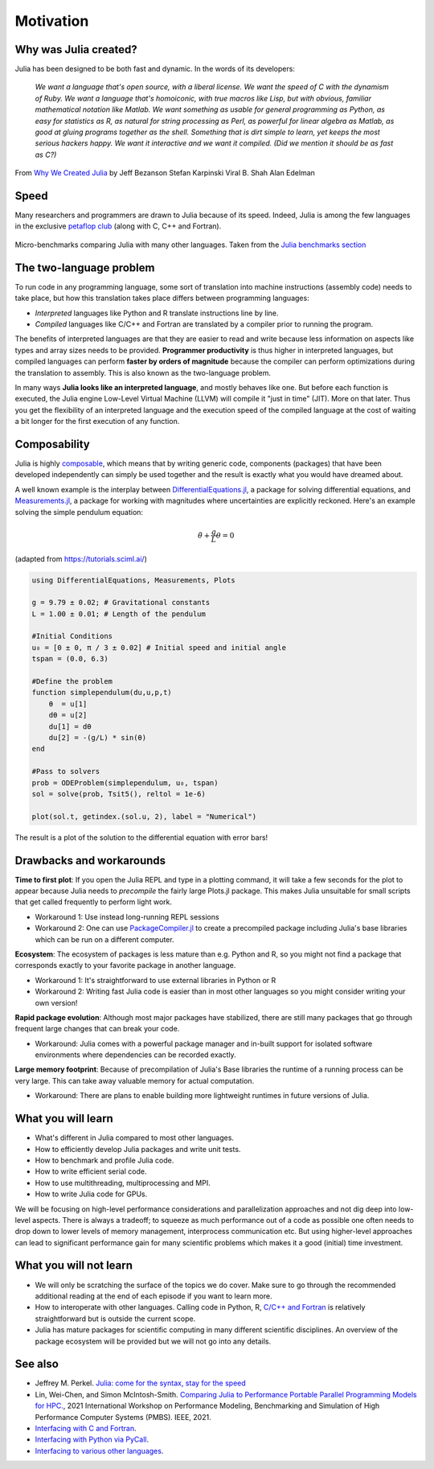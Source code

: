 Motivation
==========

.. questions::

   - What is the two-language problem?
   - How performant is Julia?
   - What is composability?
   - What will we learn and not learn in this lesson?

.. instructor-note::

   - 15 min teaching

Why was Julia created?
----------------------

Julia has been designed to be both fast and dynamic.
In the words of its developers:


   *We want a language that's open source, with a liberal license. We
   want the speed of C with the dynamism of Ruby. We want a language
   that's homoiconic, with true macros like Lisp, but with obvious,
   familiar mathematical notation like Matlab. We want something as
   usable for general programming as Python, as easy for statistics as
   R, as natural for string processing as Perl, as powerful for linear
   algebra as Matlab, as good at gluing programs together as the
   shell. Something that is dirt simple to learn, yet keeps the most
   serious hackers happy. We want it interactive and we want it
   compiled. (Did we mention it should be as fast as C?)*

From `Why We Created Julia
<https://julialang.org/blog/2012/02/why-we-created-julia/>`_ by
Jeff Bezanson Stefan Karpinski Viral B. Shah Alan Edelman

Speed
-----

Many researchers and programmers are drawn to Julia because of its
speed. Indeed, Julia is among the few languages in the exclusive
`petaflop club
<https://www.hpcwire.com/off-the-wire/julia-joins-petaflop-club/>`_
(along with C, C++ and Fortran).


.. figure:: img/benchmarks.svg
   :align: center

   Micro-benchmarks comparing Julia with many other languages. Taken
   from the `Julia benchmarks section
   <https://julialang.org/benchmarks/>`_


The two-language problem
------------------------

.. discussion:: Combining languages

   Have you ever written and prototyped code in a high-level language and then 
   found it necessary to rewrite or port it to a different language for performance?

To run code in any programming language, some sort of translation into
machine instructions (assembly code) needs to take place, but how
this translation takes place differs between programming languages:

- *Interpreted* languages like Python and R translate instructions line
  by line.
- *Compiled* languages like C/C++ and Fortran are translated by a compiler 
  prior to running the program. 

The benefits of
interpreted languages are that they are easier to read and write
because less information on aspects like types and array sizes needs
to be provided.  **Programmer productivity** is thus higher in interpreted
languages, but compiled languages can perform **faster by orders of
magnitude** because the compiler can perform optimizations during the
translation to assembly. This is also known as the two-language problem. 

In many ways **Julia looks like an
interpreted language**, and mostly behaves like one. But before each
function is executed, the Julia engine Low-Level Virtual Machine (LLVM) will 
compile it "just in time" (JIT). More on that later.
Thus you get the flexibility of an interpreted language and the
execution speed of the compiled language at the cost of waiting a bit
longer for the first execution of any function.



Composability
-------------

Julia is highly `composable <https://en.wikipedia.org/wiki/Composability>`__,
which means that by writing generic code, 
components (packages) that have been developed independently can simply be used 
together and the result is exactly what you would have dreamed about.

A well known example is the interplay between 
`DifferentialEquations.jl <https://diffeq.sciml.ai/stable/>`__,  a package for 
solving differential equations, and 
`Measurements.jl <https://github.com/JuliaPhysics/Measurements.jl>`__, a package for 
working with magnitudes where uncertainties are explicitly reckoned.
Here's an example solving the simple pendulum equation: 

.. math::

   \ddot{\theta} + \frac{g}{L}\theta = 0


(adapted from https://tutorials.sciml.ai/)

.. code-block:: julia

   using DifferentialEquations, Measurements, Plots
   
   g = 9.79 ± 0.02; # Gravitational constants
   L = 1.00 ± 0.01; # Length of the pendulum
   
   #Initial Conditions
   u₀ = [0 ± 0, π / 3 ± 0.02] # Initial speed and initial angle
   tspan = (0.0, 6.3)
   
   #Define the problem
   function simplependulum(du,u,p,t)
       θ  = u[1]
       dθ = u[2]
       du[1] = dθ
       du[2] = -(g/L) * sin(θ)
   end
   
   #Pass to solvers
   prob = ODEProblem(simplependulum, u₀, tspan)
   sol = solve(prob, Tsit5(), reltol = 1e-6)
   
   plot(sol.t, getindex.(sol.u, 2), label = "Numerical")

The result is a plot of the solution to the differential 
equation with error bars!

.. figure:: img/composability.png


Drawbacks and workarounds
-------------------------

**Time to first plot**: If you open the Julia REPL and type in a plotting command, it 
will take a few seconds for the plot to appear because 
Julia needs to *precompile* the fairly large Plots.jl package. This 
makes Julia unsuitable for small scripts that get called frequently 
to perform light work. 

- Workaround 1: Use instead long-running REPL sessions
- Workaround 2: One can use 
  `PackageCompiler.jl <https://github.com/JuliaLang/PackageCompiler.jl>`__ to 
  create a precompiled package including Julia's base libraries which 
  can be run on a different computer.


**Ecosystem**: The ecosystem of packages is less mature than e.g. Python and R, 
so you might not find a package that corresponds exactly to your favorite 
package in another language.

- Workaround 1: It's straightforward to use external libraries in Python or R
- Workaround 2: Writing fast Julia code is easier than in most other languages 
  so you might consider writing your own version!

**Rapid package evolution**: Although most major packages have stabilized, there are still 
many packages that go through frequent large changes that can break your code.

- Workaround: Julia comes with a powerful package manager and in-built support 
  for isolated software environments where dependencies can be recorded exactly.

**Large memory footprint**: Because of precompilation of Julia's Base libraries 
the runtime of a running process can be very large. This can take away valuable 
memory for actual computation. 

- Workaround: There are plans to enable building more lightweight runtimes 
  in future versions of Julia.




What you will learn
-------------------

- What's different in Julia compared to most other languages.
- How to efficiently develop Julia packages and write unit tests.
- How to benchmark and profile Julia code.
- How to write efficient serial code.
- How to use multithreading, multiprocessing and MPI.
- How to write Julia code for GPUs.

We will be focusing on high-level performance considerations and parallelization 
approaches and not dig deep into low-level aspects. There is always a tradeoff; 
to squeeze as much performance out of a code as possible one often needs to drop 
down to lower levels of memory management, interprocess communication etc.
But using higher-level approaches can lead to significant performance gain 
for many scientific problems which makes it a good (initial) time investment.



What you will not learn
-----------------------

- We will only be scratching the surface of the topics we do cover. Make 
  sure to go through the recommended additional reading at the end of each 
  episode if you want to learn more.
- How to interoperate with other languages. Calling code in Python, R, 
  `C/C++ and Fortran <https://docs.julialang.org/en/v1/manual/calling-c-and-fortran-code/>`__ 
  is relatively straightforward but is outside the current scope.
- Julia has mature packages for scientific computing in many different scientific disciplines.
  An overview of the package ecosystem will be provided but we 
  will not go into any details.


See also
--------

- Jeffrey M. Perkel. `Julia: come for the syntax, stay for the speed <https://www.nature.com/articles/d41586-019-02310-3>`__
- Lin, Wei-Chen, and Simon McIntosh-Smith. 
  `Comparing Julia to Performance Portable Parallel Programming Models for HPC. <https://ieeexplore.ieee.org/abstract/document/9652798>`_, 
  2021 International Workshop on Performance Modeling, Benchmarking and Simulation of High Performance Computer Systems (PMBS). IEEE, 2021.
- `Interfacing with C and Fortran <https://docs.julialang.org/en/v1/manual/calling-c-and-fortran-code/>`__.
- `Interfacing with Python via PyCall <https://github.com/JuliaPy/PyCall.jl>`__.
- `Interfacing to various other languages <https://github.com/JuliaInterop>`__.
